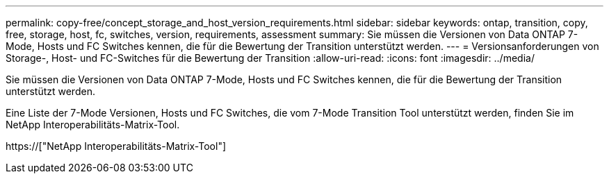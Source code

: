 ---
permalink: copy-free/concept_storage_and_host_version_requirements.html 
sidebar: sidebar 
keywords: ontap, transition, copy, free, storage, host, fc, switches, version, requirements, assessment 
summary: Sie müssen die Versionen von Data ONTAP 7-Mode, Hosts und FC Switches kennen, die für die Bewertung der Transition unterstützt werden. 
---
= Versionsanforderungen von Storage-, Host- und FC-Switches für die Bewertung der Transition
:allow-uri-read: 
:icons: font
:imagesdir: ../media/


[role="lead"]
Sie müssen die Versionen von Data ONTAP 7-Mode, Hosts und FC Switches kennen, die für die Bewertung der Transition unterstützt werden.

Eine Liste der 7-Mode Versionen, Hosts und FC Switches, die vom 7-Mode Transition Tool unterstützt werden, finden Sie im NetApp Interoperabilitäts-Matrix-Tool.

https://["NetApp Interoperabilitäts-Matrix-Tool"]
